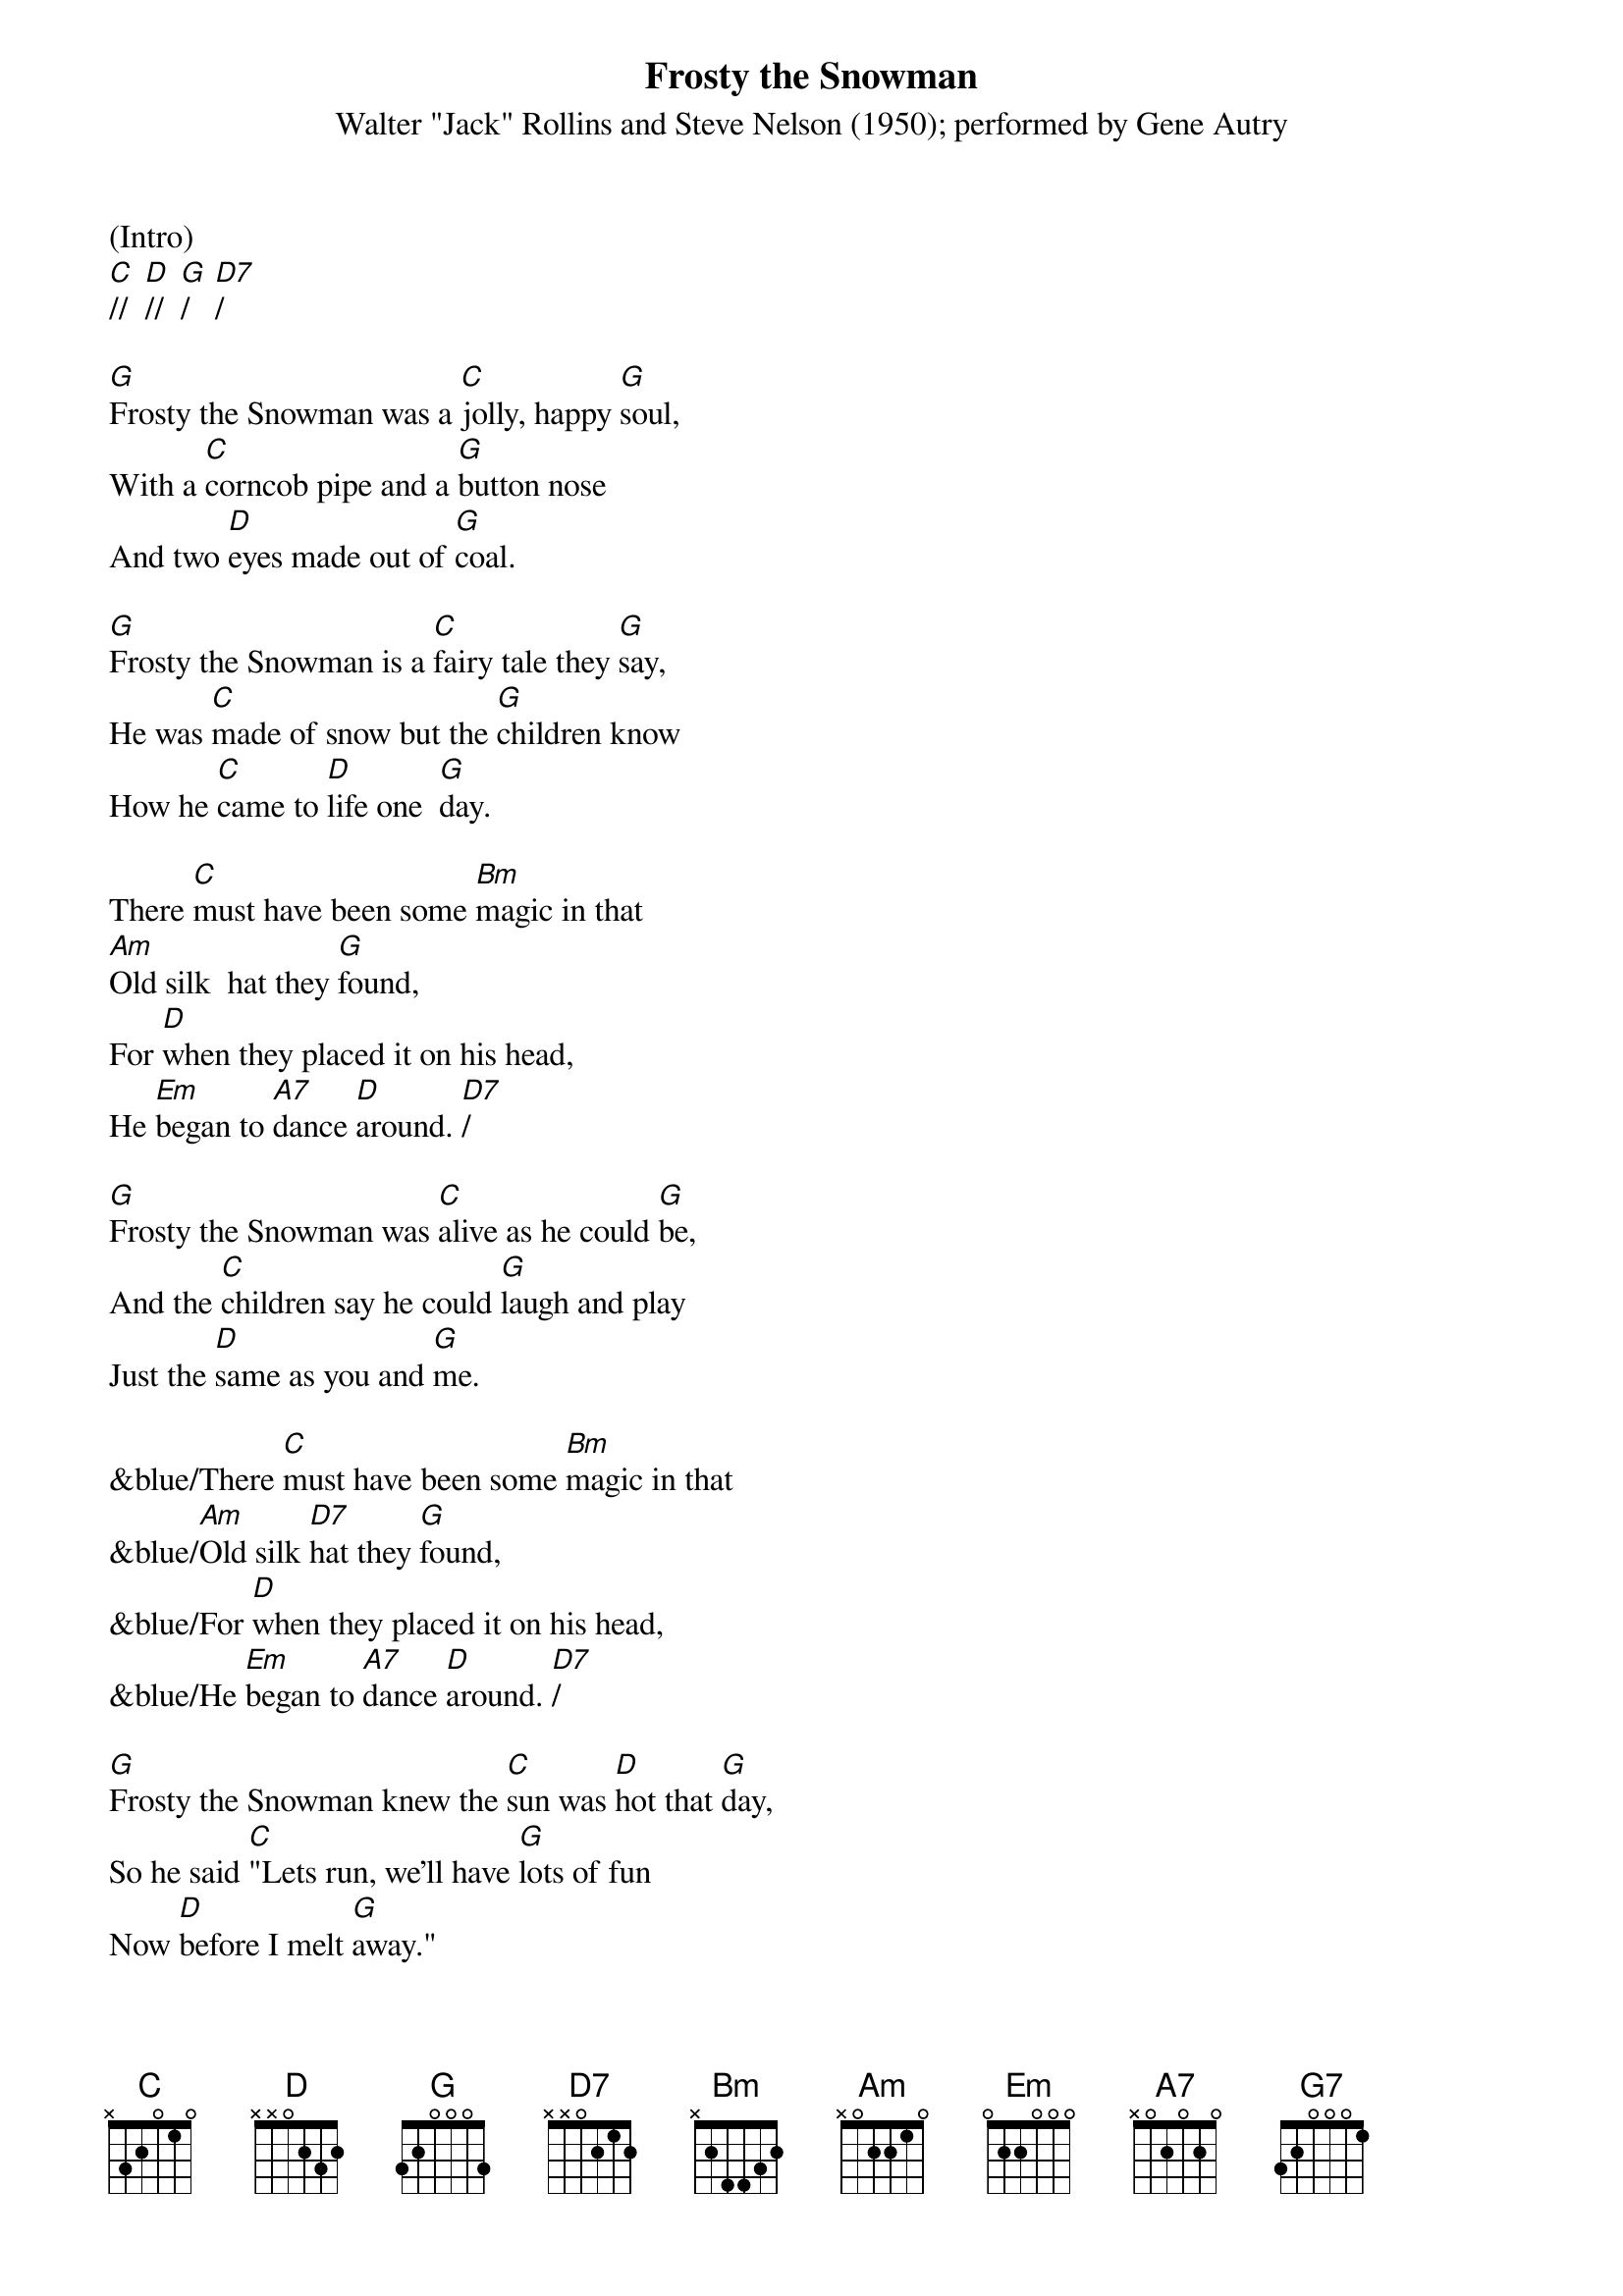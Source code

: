 {title:Frosty the Snowman}
{subtitle:Walter "Jack" Rollins and Steve Nelson (1950); performed by Gene Autry}
{key:G}

(Intro)
[C]//  [D]//  [G]/   [D7]/

[G]Frosty the Snowman was a [C]jolly, happy [G]soul,
With a [C]corncob pipe and a [G]button nose
And two [D]eyes made out of [G]coal.

[G]Frosty the Snowman is a [C]fairy tale they [G]say,
He was [C]made of snow but the [G]children know
How he [C]came to [D]life one  [G]day.

There [C]must have been some [Bm]magic in that
[Am]Old silk  hat they [G]found,
For [D]when they placed it on his head,
He [Em]began to [A7]dance [D]around. [D7]/

[G]Frosty the Snowman was [C]alive as he could [G]be,
And the [C]children say he could [G]laugh and play
Just the [D]same as you and [G]me.

&blue/There [C]must have been some [Bm]magic in that
&blue/[Am]Old silk [D7]hat they [G]found,
&blue/For [D]when they placed it on his head,
&blue/He [Em]began to [A7]dance [D]around. [D7]/

[G]Frosty the Snowman knew the [C]sun was [D]hot that [G]day,
So he said [C]"Lets run, we’ll have [G]lots of fun
Now [D]before I melt [G]away."

[G]Down to the village with a [C]broomstick [D]in his [G]hand,
Running [C]here and there all [G]around the square
Saying [Am]"Catch me [D7]if you [G]can!"

&blue/[G]Down to the village with a [C]broomstick in his [G]hand,
&blue/Running [C]here and there all [G]around the square
&blue/Saying [Am]"Catch me  [D]if you  [G]can!"  [G7]/

He [C]led them down the s[Bm]treets of town
Right [Am]to a [D]traffic [G]cop,
And he [D]only paused one moment when
He [Em]heard him [A7]holler "[D]Stop!" [D7]/

For [G]Frosty the Snowman had to [C]hurry on his [G]way,
But he [C]waved goodbye, saying "[G]don't you [Em]cry,
I'll be [C]back ag-[D]ain some [G]day!"

[G]Thumpety thump thump, thumpety thump thump
Look at Frosty [D7]go
[G]Thumpety thump thump, thumpety thump thump
[C]Over the [D7]fields of [G]snow   [C]/   [G]/
